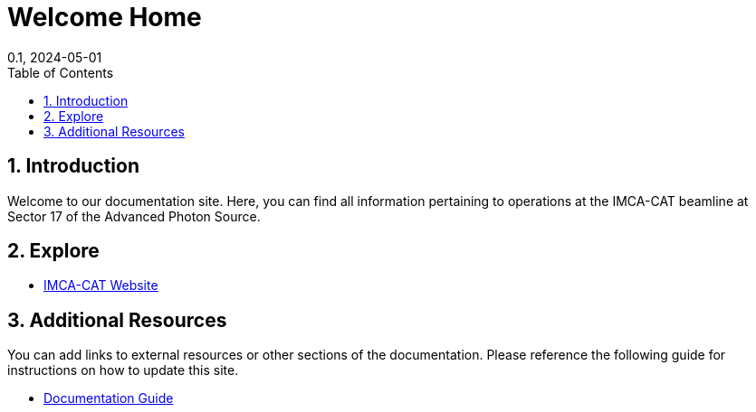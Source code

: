 = Welcome Home
:page-layout: default
:page-title: Hi
:nav_order: 1
:page-permalink: /
//:nofooter:
:reproducible:
:sectnums:
:toc: macro
:toc-title: Table of Contents
:toclevels: 1
:imagesdir: /assets/images
:revdate: 0.1, 2024-05-01
:imca-cat-url: https://imca-cat.org
:documentation-guide-url: https://docs.imca-cat.org/documentation-guide

toc::[]

== Introduction

Welcome to our documentation site. Here, you can find all information pertaining to operations at the IMCA-CAT beamline at Sector 17 of the Advanced Photon Source.

== Explore

* link:{imca-cat-url}[IMCA-CAT Website]

== Additional Resources

You can add links to external resources or other sections of the documentation. Please reference the following guide for instructions on how to update this site.

* link:{documentation-guide-url}[Documentation Guide]


